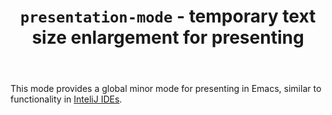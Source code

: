 #+TITLE: ~presentation-mode~ - temporary text size enlargement for presenting

This mode provides a global minor mode for presenting in Emacs, similar to
functionality in [[https://blog.jetbrains.com/phpstorm/2013/10/full-screen-for-all-platforms-and-presentation-mode-with-phpstorm-7/][InteliJ IDEs]].
